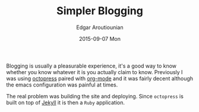 #+TITLE:       Simpler Blogging
#+AUTHOR:      Edgar Aroutiounian
#+EMAIL:       edgar.factorial@gmail.com
#+DATE:        2015-09-07 Mon
#+URI:         /blog/%y/%m/%d/simpler-blogging
#+KEYWORDS:    blogging, octopress, emacs, org-mode
#+TAGS:        emacs, org-mode
#+LANGUAGE:    en
#+OPTIONS:     H:3 num:nil toc:nil \n:nil ::t |:t ^:nil -:nil f:t *:t <:t
#+DESCRIPTION: Leaving Octopress, embracing org-mode

Blogging is usually a pleasurable experience, it's a good way to know
whether you know whatever it is you actually claim to know. Previously
I was using [[http://octopress.org/][octopress]] paired with [[http://orgmode.org/][org-mode]] and it was fairly
decent although the emacs configuration was painful at times.

The real problem was building the site and deploying. Since
~octopress~ is built on top of [[http://jekyllrb.com/][Jekyll]] it is then a ~Ruby~ application.

